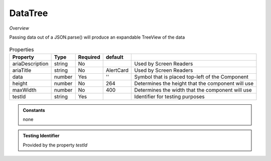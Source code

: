 DataTree
~~~~~~~~

*Overview*

Passing data out of a JSON.parse() will produce an expandable TreeView of the data

.. figure:: /images/dataTree.png
   :width: 90%

.. code-block:: sh
   :caption: Example : Default usage

   import { DataTree } from '@ska-telescope/ska-gui-components';

   ...

   <DataTree data={data} testId="testId" />

.. csv-table:: Properties
   :header: "Property", "Type", "Required", "default", ""

   "ariaDescription", "string", "No", "", "Used by Screen Readers"
   "ariaTitle", "string", "No", "AlertCard", "Used by Screen Readers"
    "data", "number", "Yes", "''", "Symbol that is placed top-left of the Component"
    "height", "number", "No", "264", "Determines the height that the component will use"
    "maxWidth", "number", "No", "400", "Determines the width that the component will use"
    "testId", "string", "Yes", "", "Identifier for testing purposes"

.. admonition:: Constants

    none

.. admonition:: Testing Identifier

   Provided by the property *testId*